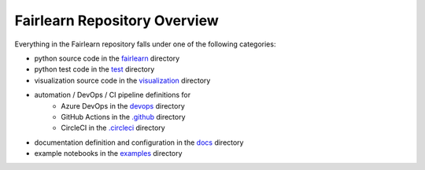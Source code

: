 Fairlearn Repository Overview
-----------------------------

Everything in the Fairlearn repository falls under one of the following
categories:

* python source code in the
  `fairlearn <https://github.com/fairlearn/fairlearn/tree/master/fairlearn>`_
  directory
* python test code in the
  `test <https://github.com/fairlearn/fairlearn/tree/master/test>`_ directory
* visualization source code in the
  `visualization <https://github.com/fairlearn/fairlearn/tree/master/visualization>`_
  directory
* automation / DevOps / CI pipeline definitions for
    * Azure DevOps in the
      `devops <https://github.com/fairlearn/fairlearn/tree/master/devops>`_
      directory
    * GitHub Actions in the
      `.github <https://github.com/fairlearn/fairlearn/tree/master/.github>`_
      directory
    * CircleCI in the
      `.circleci <https://github.com/fairlearn/fairlearn/tree/master/.circleci>`_
      directory
* documentation definition and configuration in the
  `docs <https://github.com/fairlearn/fairlearn/tree/master/docs>`_ directory
* example notebooks in the
  `examples <https://github.com/fairlearn/fairlearn/tree/master/examples>`_
  directory
